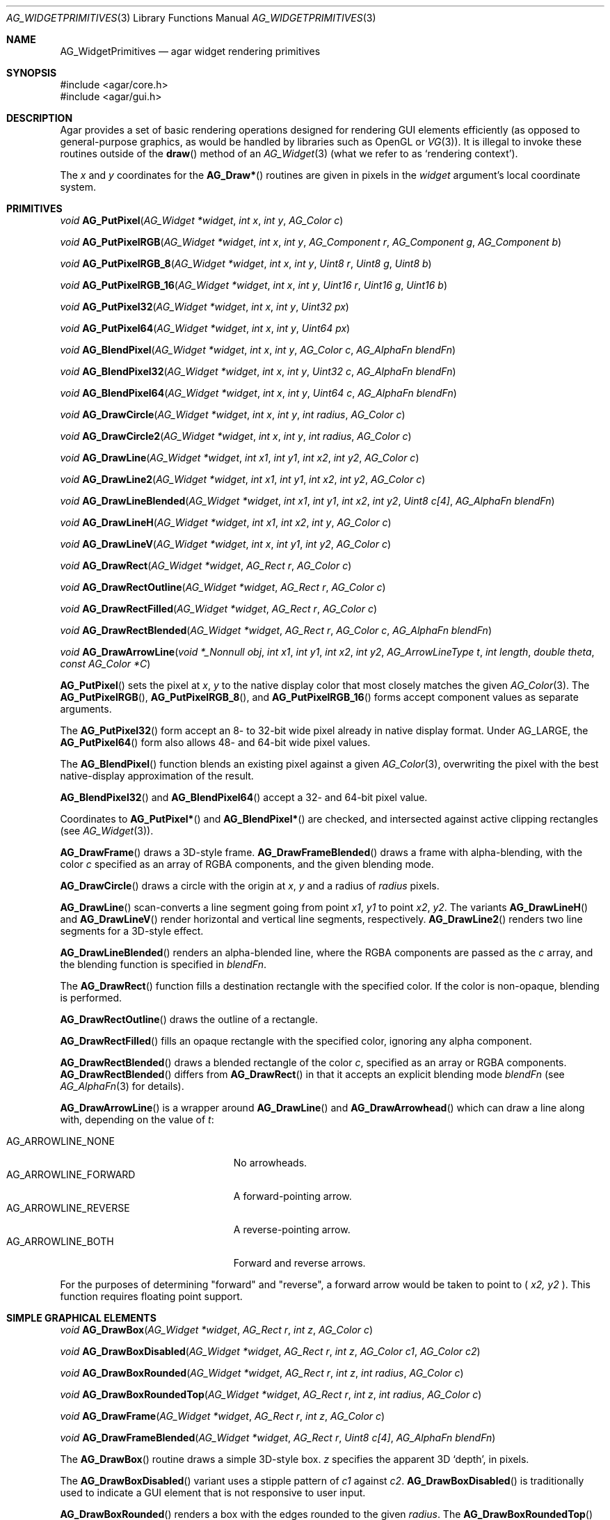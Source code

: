 .\" Copyright (c) 2019 Charles A. Daniels <charles@cdaniels.net>
.\" Copyright (c) 2009-2018 Julien Nadeau Carriere <vedge@csoft.net>
.\" All rights reserved.
.\"
.\" Redistribution and use in source and binary forms, with or without
.\" modification, are permitted provided that the following conditions
.\" are met:
.\" 1. Redistributions of source code must retain the above copyright
.\"    notice, this list of conditions and the following disclaimer.
.\" 2. Redistributions in binary form must reproduce the above copyright
.\"    notice, this list of conditions and the following disclaimer in the
.\"    documentation and/or other materials provided with the distribution.
.\"
.\" THIS SOFTWARE IS PROVIDED BY THE AUTHOR ``AS IS'' AND ANY EXPRESS OR
.\" IMPLIED WARRANTIES, INCLUDING, BUT NOT LIMITED TO, THE IMPLIED
.\" WARRANTIES OF MERCHANTABILITY AND FITNESS FOR A PARTICULAR PURPOSE
.\" ARE DISCLAIMED. IN NO EVENT SHALL THE AUTHOR BE LIABLE FOR ANY DIRECT,
.\" INDIRECT, INCIDENTAL, SPECIAL, EXEMPLARY, OR CONSEQUENTIAL DAMAGES
.\" (INCLUDING BUT NOT LIMITED TO, PROCUREMENT OF SUBSTITUTE GOODS OR
.\" SERVICES; LOSS OF USE, DATA, OR PROFITS; OR BUSINESS INTERRUPTION)
.\" HOWEVER CAUSED AND ON ANY THEORY OF LIABILITY, WHETHER IN CONTRACT,
.\" STRICT LIABILITY, OR TORT (INCLUDING NEGLIGENCE OR OTHERWISE) ARISING
.\" IN ANY WAY OUT OF THE USE OF THIS SOFTWARE EVEN IF ADVISED OF THE
.\" POSSIBILITY OF SUCH DAMAGE.
.\"
.Dd September 13, 2009
.Dt AG_WIDGETPRIMITIVES 3
.Os
.ds vT Agar API Reference
.ds oS Agar 1.4
.Sh NAME
.Nm AG_WidgetPrimitives
.Nd agar widget rendering primitives
.Sh SYNOPSIS
.Bd -literal
#include <agar/core.h>
#include <agar/gui.h>
.Ed
.Sh DESCRIPTION
Agar provides a set of basic rendering operations designed for rendering GUI
elements efficiently (as opposed to general-purpose graphics, as would be
handled by libraries such as OpenGL or
.Xr VG 3 ) .
It is illegal to invoke these routines outside of the
.Fn draw
method of an
.Xr AG_Widget 3
(what we refer to as
.Sq rendering context ) .
.Pp
The
.Fa x
and
.Fa y
coordinates for the
.Fn AG_Draw*
routines are given in pixels in the
.Fa widget
argument's local coordinate system.
.Sh PRIMITIVES
.nr nS 1
.Ft void
.Fn AG_PutPixel "AG_Widget *widget" "int x" "int y" "AG_Color c"
.Pp
.Ft void
.Fn AG_PutPixelRGB "AG_Widget *widget" "int x" "int y" "AG_Component r" "AG_Component g" "AG_Component b"
.Pp
.Ft void
.Fn AG_PutPixelRGB_8 "AG_Widget *widget" "int x" "int y" "Uint8 r" "Uint8 g" "Uint8 b"
.Pp
.Ft void
.Fn AG_PutPixelRGB_16 "AG_Widget *widget" "int x" "int y" "Uint16 r" "Uint16 g" "Uint16 b"
.Pp
.Ft void
.Fn AG_PutPixel32 "AG_Widget *widget" "int x" "int y" "Uint32 px"
.Pp
.Ft void
.Fn AG_PutPixel64 "AG_Widget *widget" "int x" "int y" "Uint64 px"
.Pp
.Ft void
.Fn AG_BlendPixel "AG_Widget *widget" "int x" "int y" "AG_Color c" "AG_AlphaFn blendFn"
.Pp
.Ft void
.Fn AG_BlendPixel32 "AG_Widget *widget" "int x" "int y" "Uint32 c" "AG_AlphaFn blendFn"
.Pp
.Ft void
.Fn AG_BlendPixel64 "AG_Widget *widget" "int x" "int y" "Uint64 c" "AG_AlphaFn blendFn"
.Pp
.Ft void
.Fn AG_DrawCircle "AG_Widget *widget" "int x" "int y" "int radius" "AG_Color c"
.Pp
.Ft void
.Fn AG_DrawCircle2 "AG_Widget *widget" "int x" "int y" "int radius" "AG_Color c"
.Pp
.Ft void
.Fn AG_DrawLine "AG_Widget *widget" "int x1" "int y1" "int x2" "int y2" "AG_Color c"
.Pp
.Ft void
.Fn AG_DrawLine2 "AG_Widget *widget" "int x1" "int y1" "int x2" "int y2" "AG_Color c"
.Pp
.Ft void
.Fn AG_DrawLineBlended "AG_Widget *widget" "int x1" "int y1" "int x2" "int y2" "Uint8 c[4]" "AG_AlphaFn blendFn"
.Pp
.Ft void
.Fn AG_DrawLineH "AG_Widget *widget" "int x1" "int x2" "int y" "AG_Color c"
.Pp
.Ft void
.Fn AG_DrawLineV "AG_Widget *widget" "int x" "int y1" "int y2" "AG_Color c"
.Pp
.Ft void
.Fn AG_DrawRect "AG_Widget *widget" "AG_Rect r" "AG_Color c"
.Pp
.Ft void
.Fn AG_DrawRectOutline "AG_Widget *widget" "AG_Rect r" "AG_Color c"
.Pp
.Ft void
.Fn AG_DrawRectFilled "AG_Widget *widget" "AG_Rect r" "AG_Color c"
.Pp
.Ft void
.Fn AG_DrawRectBlended "AG_Widget *widget" "AG_Rect r" "AG_Color c" "AG_AlphaFn blendFn"
.Pp
.Ft void
.Fn AG_DrawArrowLine "void *_Nonnull obj" "int x1" "int y1" "int x2" "int y2" "AG_ArrowLineType t" "int length" "double theta" "const AG_Color *C"
.Pp
.nr nS 0
.Fn AG_PutPixel
sets the pixel at
.Fa x ,
.Fa y
to the native display color that most closely matches the given
.Xr AG_Color 3 .
The
.Fn AG_PutPixelRGB ,
.Fn AG_PutPixelRGB_8 ,
and
.Fn AG_PutPixelRGB_16
forms accept component values as separate arguments.
.Pp
The
.Fn AG_PutPixel32
form accept an 8- to 32-bit wide pixel already in native display format.
Under
.Dv AG_LARGE ,
the
.Fn AG_PutPixel64
form also allows 48- and 64-bit wide pixel values.
.Pp
The
.Fn AG_BlendPixel
function blends an existing pixel against a given
.Xr AG_Color 3 ,
overwriting the pixel with the best native-display approximation of the result.
.Pp
.Fn AG_BlendPixel32
and
.Fn AG_BlendPixel64
accept a 32- and 64-bit pixel value.
.Pp
Coordinates to
.Fn AG_PutPixel*
and
.Fn AG_BlendPixel*
are checked, and intersected against active clipping rectangles (see
.Xr AG_Widget 3 ) .
.Pp
.Fn AG_DrawFrame
draws a 3D-style frame.
.Fn AG_DrawFrameBlended
draws a frame with alpha-blending, with the color
.Fa c
specified as an array of RGBA components, and the given blending mode.
.Pp
.Fn AG_DrawCircle
draws a circle with the origin at
.Fa x ,
.Fa y
and a radius of
.Fa radius
pixels.
.Pp
.Fn AG_DrawLine
scan-converts a line segment going from point
.Fa x1 ,
.Fa y1
to point
.Fa x2 ,
.Fa y2 .
The variants
.Fn AG_DrawLineH
and
.Fn AG_DrawLineV
render horizontal and vertical line segments, respectively.
.Fn AG_DrawLine2
renders two line segments for a 3D-style effect.
.Pp
.Fn AG_DrawLineBlended
renders an alpha-blended line, where the RGBA components are passed as the
.Fa c
array, and the blending function is specified in
.Fa blendFn .
.Pp
The
.Fn AG_DrawRect
function fills a destination rectangle with the specified color.
If the color is non-opaque, blending is performed.
.Pp
.Fn AG_DrawRectOutline
draws the outline of a rectangle.
.Pp
.Fn AG_DrawRectFilled
fills an opaque rectangle with the specified color, ignoring any alpha
component.
.Pp
.Fn AG_DrawRectBlended
draws a blended rectangle of the color
.Fa c ,
specified as an array or RGBA components.
.Fn AG_DrawRectBlended
differs from
.Fn AG_DrawRect
in that it accepts an explicit blending mode
.Fa blendFn
(see
.Xr AG_AlphaFn 3
for details).
.Pp
.Fn AG_DrawArrowLine
is a wrapper around
.Fn AG_DrawLine
and
.Fn AG_DrawArrowhead
which can draw a line along with, depending on the value of
.Fa t :
.Pp
.Bl -tag -width "AG_ARROWLINE_FORWARD " -compact
.It AG_ARROWLINE_NONE
No arrowheads.
.It AG_ARROWLINE_FORWARD
A forward-pointing arrow.
.It AG_ARROWLINE_REVERSE
A reverse-pointing arrow.
.It AG_ARROWLINE_BOTH
Forward and reverse arrows.
.El
.Pp
For the purposes of determining "forward" and "reverse", a forward arrow would
be taken to point to (
.Fa x2,
.Fa y2
).
This function requires floating point support.
.Sh SIMPLE GRAPHICAL ELEMENTS
.nr nS 1
.Ft void
.Fn AG_DrawBox "AG_Widget *widget" "AG_Rect r" "int z" "AG_Color c"
.Pp
.Ft void
.Fn AG_DrawBoxDisabled "AG_Widget *widget" "AG_Rect r" "int z" "AG_Color c1" "AG_Color c2"
.Pp
.Ft void
.Fn AG_DrawBoxRounded "AG_Widget *widget" "AG_Rect r" "int z" "int radius" "AG_Color c"
.Pp
.Ft void
.Fn AG_DrawBoxRoundedTop "AG_Widget *widget" "AG_Rect r" "int z" "int radius" "AG_Color c"
.Pp
.Ft void
.Fn AG_DrawFrame "AG_Widget *widget" "AG_Rect r" "int z" "AG_Color c"
.Pp
.Ft void
.Fn AG_DrawFrameBlended "AG_Widget *widget" "AG_Rect r" "Uint8 c[4]" "AG_AlphaFn blendFn"
.Pp
.nr nS 0
The
.Fn AG_DrawBox
routine draws a simple 3D-style box.
.Fa z
specifies the apparent 3D
.Sq depth ,
in pixels.
.Pp
The
.Fn AG_DrawBoxDisabled
variant uses a stipple pattern of
.Fa c1
against
.Fa c2 .
.Fn AG_DrawBoxDisabled
is traditionally used to indicate a GUI element that is not responsive
to user input.
.Pp
.Fn AG_DrawBoxRounded
renders a box with the edges rounded to the given
.Fa radius .
The
.Fn AG_DrawBoxRoundedTop
variant only rounds the top two corners.
.Pp
.Sh SYMBOLS
.nr nS 1
.Ft void
.Fn AG_DrawPlus "AG_Widget *widget" "AG_Rect r" "Uint8 c[4]" "AG_AlphaFn blendFn"
.Pp
.Ft void
.Fn AG_DrawMinus "AG_Widget *widget" "AG_Rect r" "Uint8 c[4]" "AG_AlphaFn blendFn"
.Pp
.Ft void
.Fn AG_DrawTriangle "AG_Widget *widget" "AG_Pt v1" "AG_Pt v2" "AG_Pt v3" "AG_Color c"
.Pp
.Ft void
.Fn AG_DrawArrowUp "AG_Widget *widget" "int x" "int y" "int h" "AG_Color c1" "AG_Color c2"
.Pp
.Ft void
.Fn AG_DrawArrowDown "AG_Widget *widget" "int x" "int y" "int h" "AG_Color c1" "AG_Color c2"
.Pp
.Ft void
.Fn AG_DrawArrowLeft "AG_Widget *widget" "int x" "int y" "int w" "AG_Color c1" "AG_Color c2"
.Pp
.Ft void
.Fn AG_DrawArrowRight "AG_Widget *widget" "int x" "int y" "int w" "AG_Color c1" "AG_Color c2"
.Pp
.Ft void
.Fn AG_DrawArrowhead "void *_Nonnull obj" "int x1" "int y1" "int x2" "int y2" "int length" "double theta" "const AG_Color *_Nonnull c"
.Pp
.nr nS 0
The
.Fn AG_DrawPlus
and
.Fn AG_DrawMinus
routines render plus ("+") or minus ("-") signs spanning rectangle
.Fa r
using the specified color and blending function.
.Pp
.Fn AG_DrawTriangle
renders a triangle of color
.Fa c
given three unordered vertices
.Fa v1 ,
.Fa v2 ,
and
.Fa v3 .
.Pp
.Fn AG_DrawArrowUp ,
.Fn AG_DrawArrowDown ,
.Fn AG_DrawArrowLeft
and
.Fn AG_DrawArrowRight
draw an arrow at the specified coordinates.
.Fa h
and
.Fa w
specify the size of the arrow in pixels.
.Pp
.Fn AG_DrawArrowhead
draws an arrowhead aligned to a line.
.Fa x2
and
.Fa y2
Define the tip of the arrowhead, and
.Fa x1
and
.Fa y1
define the originating point of the "line" (i.e. the arrowhead faces away from
this point).
.Fa length
defines the length from tip to base of the arrowhead.
.Fa theta
defines the angle of the lines which converge at the tip of the arrowhead. The
arrowhead is always drawn in a solid / fully filled style. This function
requires floating point support.
.Sh UTILITY ROUTINES
.nr nS 1
.Ft int
.Fn AG_GetLineIntersection "long x1" "long y1" "long x2" "long y2" "long x3" "long y3" "long x4" "long y4" "long *xi" "long *yi"
.Pp
.Ft void
.Fn AG_ClipLine "int ax" "int ay" "int aw" "int ah" "int x1" "int y1" "int *x2" "int *y2"
.Pp
.Ft void
.Fn AG_ClipLineCircle "int xc" "int yc" "int r" "int x1" "int y1" "int x2" "int y2" "int *xi" "int *yi"
.Pp
.nr nS 0
.Pp
The
.Fn AG_GetLineIntersection
function considers two line segments (
.Fa x1,
.Fa y1
), (
.Fa x2,
.Fa y2
) and (
.Fa x3,
.Fa y3
) and (
.Fa x4,
.Fa y4
). If the lines do not intersect, then the function returns 0. If they do
intersect, then it returns 1 and
.Fa xi
and
.Fa yi
will be updated to the coordinates at which the intersection occurs.
.Pp
.Fn AG_ClipLine
considers the bounding box defined by it's top left corner:
.Fa ax,
.Fa ay
and its width and height:
.Fa aw,
.Fa ah
and the line segment defined by (
.Fa x1,
.Fa y1,
), (
.Fa x2,
.Fa y2,
). If the line intersects with the provided bounding box, then
.Fa x2
and
.Fa y2
will be updated such that they are the closest point to (
.Fa x1,
.Fa y1
) at which the line segment intersects with the given bounding box.
.Pp
.Fn AG_ClipLine
If the circle centered at (
.Fa xc,
.Fa yc
) with radius
.Fa r
intersects with the line segment (
.Fa x1,
.Fa y1
), (
.Fa x2,
.Fa y2
), then
.Fa xi
and
.Fa yi
are updated to reflect the intersection point which is closest to
(
.Fa x1,
.Fa y1
).
.Sh SEE ALSO
.Xr AG_AlphaFn 3 ,
.Xr AG_Color 3 ,
.Xr AG_Intro 3 ,
.Xr AG_Widget 3 ,
.Xr RG 3 ,
.Xr VG 3
.Sh HISTORY
Simple widget primitives first appeared in Agar 1.0.
The basic rendering system was redesigned in Agar 1.4.
64-bit pixel access routines, line intersection/clipping tests and the
Arrowhead primitive were added in Agar 1.6.
